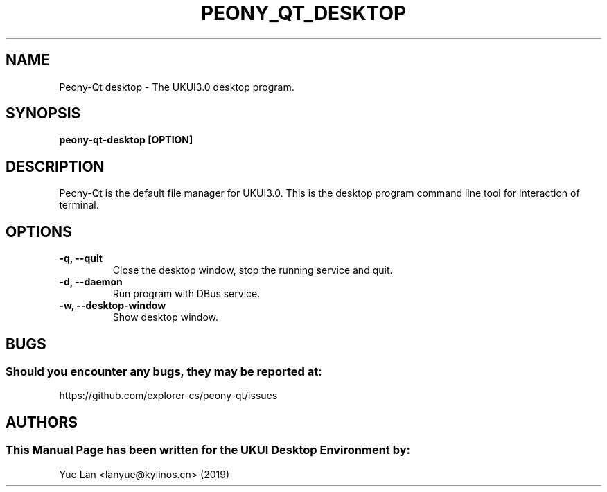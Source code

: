 ./" Man page for Peony-Qt desktop
.TH PEONY_QT_DESKTOP "09 December 2019" "UKUI Desktop Environment"
.SH "NAME"
Peony-Qt desktop \- The UKUI3.0 desktop program.
.SH "SYNOPSIS"
.B peony-qt-desktop [OPTION]
.SH "DESCRIPTION"
Peony-Qt is the default file manager for UKUI3.0. 
This is the desktop program command line tool for interaction of terminal.
.SH "OPTIONS"
.TP
\fB -q, --quit\fR
Close the desktop window, stop the running service and quit.
.TP
\fB -d, --daemon\fR
Run program with DBus service.
.TP
\fB -w, --desktop-window\fR
Show desktop window.
.SH "BUGS"
.SS Should you encounter any bugs, they may be reported at:
https://github.com/explorer-cs/peony-qt/issues
.SH "AUTHORS"
.SS This Manual Page has been written for the UKUI Desktop Environment by:
Yue Lan <lanyue@kylinos.cn> (2019)
